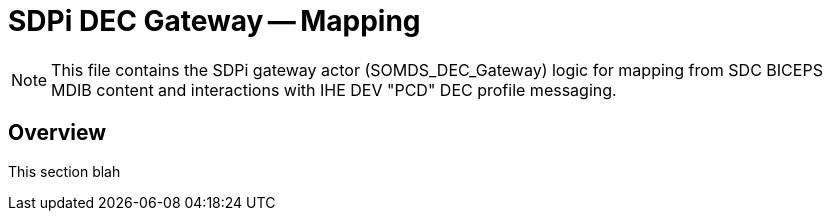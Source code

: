 = SDPi DEC Gateway -- Mapping

NOTE:  This file contains the SDPi gateway actor (SOMDS_DEC_Gateway) logic for mapping from SDC BICEPS MDIB content and interactions with IHE DEV "PCD" DEC profile messaging.

== Overview
This section blah